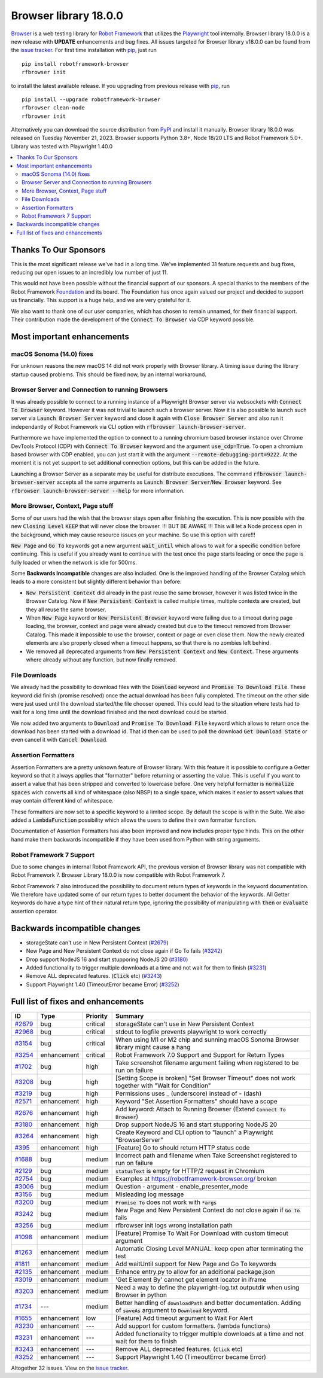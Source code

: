 ======================
Browser library 18.0.0
======================


.. default-role:: code


Browser_ is a web testing library for `Robot Framework`_ that utilizes
the Playwright_ tool internally. Browser library 18.0.0 is a new release with
**UPDATE** enhancements and bug fixes.
All issues targeted for Browser library v18.0.0 can be found
from the `issue tracker`_.
For first time installation with pip_, just run
::
   pip install robotframework-browser
   rfbrowser init
to install the latest available release. If you upgrading
from previous release with pip_, run
::
   pip install --upgrade robotframework-browser
   rfbrowser clean-node
   rfbrowser init
Alternatively you can download the source distribution from PyPI_ and
install it manually. Browser library 18.0.0 was released on Tuesday November 21, 2023.
Browser supports Python 3.8+, Node 18/20 LTS and Robot Framework 5.0+.
Library was tested with Playwright 1.40.0

.. _Robot Framework: http://robotframework.org
.. _Browser: https://github.com/MarketSquare/robotframework-browser
.. _Playwright: https://github.com/microsoft/playwright
.. _pip: http://pip-installer.org
.. _PyPI: https://pypi.python.org/pypi/robotframework-browser
.. _issue tracker: https://github.com/MarketSquare/robotframework-browser/milestones/v18.0.0


.. contents::
   :depth: 2
   :local:


Thanks To Our Sponsors
======================

This is the most significant release we've had in a long time. We've implemented 31 feature
requests and bug fixes, reducing our open issues to an incredibly low number of just 11.

This would not have been possible without the financial support of our sponsors.
A special thanks to the members of the Robot Framework Foundation_ and its board.
The Foundation has once again valued our project and decided to support us financially.
This support is a huge help, and we are very grateful for it.

We also want to thank one of our user companies, which has chosen to remain unnamed,
for their financial support. Their contribution made the development of the
`Connect To Browser` via CDP keyword possible.


Most important enhancements
===========================


macOS Sonoma (14.0) fixes
-------------------------

For unknown reasons the new macOS 14 did not work properly with Browser library.
A timing issue during the library startup caused problems.
This should be fixed now, by an internal workaround.


Browser Server and Connection to running Browsers
-------------------------------------------------

It was already possible to connect to a running instance of a Playwright Browser server
via websockets with `Connect To Browser` keyword. However it was not trivial to launch
such a browser server. Now it is also possible to launch such
server via `Launch Browser Server` keyword and close it again with `Close Browser Server`
and also run it independantly of Robot Framework via CLI option with `rfbrowser launch-browser-server`.

Furthermore we have implemented the option to connect to a running chromium based browser instance
over Chrome DevTools Protocol (CDP) with `Connect To Browser` keyword and the argument `use_cdp=True`.
To open a chromium based browser with CDP enabled, you can just start it with the argument
`--remote-debugging-port=9222`. At the moment it is not yet support to set additional connection
options, but this can be added in the future.

Launching a Browser Server as a separate may be useful for distribute executions.
The command `rfbrowser launch-browser-server` accepts all the same arguments as `Launch Browser Server`/`New Browser`
keyword. See `rfbrowser launch-browser-server --help` for more information.

More Browser, Context, Page stuff
---------------------------------

Some of our users had the wish that the browser stays open after finishing the execution.
This is now possible with the new `Closing Level` `KEEP` that will never close the browser.
!!! BUT BE AWARE !!! This will let a Node process open in the background, which may cause
resource issues on your machine. So use this option with care!!!

`New Page` and `Go To` keywords got a new argument `wait_until` which allows to wait for
a specific condition before continuing. This is useful if you already want to continue with the test
once the page starts loading or once the page is fully loaded or when the network is idle for 500ms.

Some **Backwards Incompatible** changes are also included.
One is the improved handling of the Browser Catalog which leads to a more consistent
but slightly different behavior than before:

- `New Persistent Context` did already in the past reuse the same browser, however it was listed
  twice in the Browser Catalog. Now if `New Persistent Context` is called multiple times, multiple
  contexts are created, but they all reuse the same browser.
- When `New Page` keyword or `New Persistent Browser` keyword were failing due to a timeout
  during page loading, the browser, context and page were already created but due to the timeout
  removed from Browser Catalog. This made it impossible to use the browser, context or page or even close them.
  Now the newly created elements are also properly closed when a timeout happens, so that there is no
  zombies left behind.
- We removed all deprecated arguments from `New Persistent Context` and `New Context`.
  These arguments where already without any function, but now finally removed.

File Downloads
--------------

We already had the possibility to download files with the `Download` keyword and `Promise To Download File`.
These keyword did finish (promise resolved) once the actual download has been fully completed.
The timeout on the other side were just used until the download started/the file chooser opened.
This could lead to the situation where tests had to wait for a long time until the download finished
and the next download could be started.

We now added two arguments to `Download` and `Promise To Download File` keyword which allows to
return once the download has been started with a download id.
That id then can be used to poll the download `Get Download State` or even cancel it with `Cancel Download`.

Assertion Formatters
--------------------

Assertion Formatters are a pretty unknown feature of Browser library.
With this feature it is possible to configure a Getter keyword so that it always applies that "formatter"
before returning or asserting the value. This is useful if you want to assert a value that has been stripped
and converted to lowercase before. One very helpful formatter is `normalize spaces`  wich converts all
kind of whitespace (also NBSP) to a single space, which makes it easier to assert values that may contain
different kind of whitespace.

These formatters are now set to a specific keyword to a limited scope. By default the scope is within the Suite.
We also added a `LambdaFunction` possibility which allows the users to define their own formatter function.

Documentation of Assertion Formatters has also been improved and now includes proper type hinds.
This on the other hand make them backwards incompatible if they have been used from Python with string arguments.

Robot Framework 7 Support
-------------------------

Due to some changes in internal Robot Framework API, the previous version of Browser library
was not compatible with Robot Framework 7. Browser Library 18.0.0 is now compatible with Robot Framework 7.

Robot Framework 7 also introduced the possibility to document return types of keywords in the keyword
documentation. We therefore have updated some of our return types to better document the behavior of the keywords.
All Getter keywords do have a type hint of their natural return type, ignoring the possibility of manipulating
with `then` or `evaluate` assertion operator.



Backwards incompatible changes
==============================

- storageState can't use in New Persistent Context (`#2679`_)
- New Page and New Persistent Context do not close again if Go To fails (`#3242`_)
- Drop support NodeJS 16 and start stupporing NodeJS 20 (`#3180`_)
- Added functionality to trigger multiple downloads at a time and not wait for them to finish (`#3231`_)
- Remove ALL deprecated features. (`Click` etc) (`#3243`_)
- Support Playwright 1.40 (TimeoutError became Error) (`#3252`_)


Full list of fixes and enhancements
===================================

.. list-table::
    :header-rows: 1

    * - ID
      - Type
      - Priority
      - Summary
    * - `#2679`_
      - bug
      - critical
      - storageState can't use in New Persistent Context
    * - `#2968`_
      - bug
      - critical
      - stdout to logfile prevents playwright to work correctly
    * - `#3154`_
      - bug
      - critical
      - When using M1 or M2 chip and sunning macOS Sonoma Browser library might cause a hang
    * - `#3254`_
      - enhancement
      - critical
      - Robot Framework 7.0 Support and Support for Return Types
    * - `#1702`_
      - bug
      - high
      - Take screenshot filename argument failing when registered to be run on failure
    * - `#3208`_
      - bug
      - high
      - [Setting Scope is broken] "Set Browser Timeout" does not work together with "Wait for Condition"
    * - `#3219`_
      - bug
      - high
      - Permissions uses _ (underscore) instead of - (dash)
    * - `#2571`_
      - enhancement
      - high
      - Keyword "Set Assertion Formatters" should have a scope
    * - `#2676`_
      - enhancement
      - high
      - Add keyword: Attach to Running Browser (Extend `Connect To Browser`)
    * - `#3180`_
      - enhancement
      - high
      - Drop support NodeJS 16 and start stupporing NodeJS 20
    * - `#3264`_
      - enhancement
      - high
      - Create Keyword and CLI option to "launch" a Playwright "BrowserServer"
    * - `#395`_
      - enhancement
      - high
      - [Feature] Go to should return HTTP status code
    * - `#1688`_
      - bug
      - medium
      - Incorrect path and filename when Take Screenshot registered to run on failure
    * - `#2129`_
      - bug
      - medium
      - `statusText` is empty for HTTP/2 request in Chromium
    * - `#2754`_
      - bug
      - medium
      - Examples at https://robotframework-browser.org/ broken
    * - `#3006`_
      - bug
      - medium
      - Question - argument - enable_presenter_mode
    * - `#3156`_
      - bug
      - medium
      - Misleading log message
    * - `#3200`_
      - bug
      - medium
      - `Promise To` does not work with `*args`
    * - `#3242`_
      - bug
      - medium
      - New Page and New Persistent Context do not close again if `Go To` fails
    * - `#3256`_
      - bug
      - medium
      - rfbrowser init logs wrong installation path
    * - `#1098`_
      - enhancement
      - medium
      - [Feature] Promise To Wait For Download with custom timeout argument
    * - `#1263`_
      - enhancement
      - medium
      - Automatic Closing Level MANUAL: keep open after terminating the test
    * - `#1811`_
      - enhancement
      - medium
      - Add waitUntil support for New Page and Go To keywords 
    * - `#2135`_
      - enhancement
      - medium
      - Enhance entry.py to allow for an additional package.json
    * - `#3019`_
      - enhancement
      - medium
      - 'Get Element By' cannot get element locator in iframe
    * - `#3203`_
      - enhancement
      - medium
      - Need a way to define the playwright-log.txt outputdir when using Browser in python
    * - `#1734`_
      - ---
      - medium
      - Better handling of `downloadPath` and better documentation. Adding of `saveAs` argument to `Download` keyword.
    * - `#1655`_
      - enhancement
      - low
      - [Feature] Add timeout argument to Wait For Alert
    * - `#3230`_
      - enhancement
      - ---
      - Add support for custom formatters. (lambda functions)
    * - `#3231`_
      - enhancement
      - ---
      - Added functionality to trigger multiple downloads at a time and not wait for them to finish
    * - `#3243`_
      - enhancement
      - ---
      - Remove ALL deprecated features. (`Click` etc)
    * - `#3252`_
      - enhancement
      - ---
      - Support Playwright 1.40 (TimeoutError became Error)

Altogether 32 issues. View on the `issue tracker <https://github.com/MarketSquare/robotframework-browser/issues?q=milestone%3Av18.0.0>`__.

.. _#2679: https://github.com/MarketSquare/robotframework-browser/issues/2679
.. _#2968: https://github.com/MarketSquare/robotframework-browser/issues/2968
.. _#3154: https://github.com/MarketSquare/robotframework-browser/issues/3154
.. _#3254: https://github.com/MarketSquare/robotframework-browser/issues/3254
.. _#1702: https://github.com/MarketSquare/robotframework-browser/issues/1702
.. _#3208: https://github.com/MarketSquare/robotframework-browser/issues/3208
.. _#3219: https://github.com/MarketSquare/robotframework-browser/issues/3219
.. _#2571: https://github.com/MarketSquare/robotframework-browser/issues/2571
.. _#2676: https://github.com/MarketSquare/robotframework-browser/issues/2676
.. _#3180: https://github.com/MarketSquare/robotframework-browser/issues/3180
.. _#3264: https://github.com/MarketSquare/robotframework-browser/issues/3264
.. _#395: https://github.com/MarketSquare/robotframework-browser/issues/395
.. _#1688: https://github.com/MarketSquare/robotframework-browser/issues/1688
.. _#2129: https://github.com/MarketSquare/robotframework-browser/issues/2129
.. _#2754: https://github.com/MarketSquare/robotframework-browser/issues/2754
.. _#3006: https://github.com/MarketSquare/robotframework-browser/issues/3006
.. _#3156: https://github.com/MarketSquare/robotframework-browser/issues/3156
.. _#3200: https://github.com/MarketSquare/robotframework-browser/issues/3200
.. _#3242: https://github.com/MarketSquare/robotframework-browser/issues/3242
.. _#3256: https://github.com/MarketSquare/robotframework-browser/issues/3256
.. _#1098: https://github.com/MarketSquare/robotframework-browser/issues/1098
.. _#1263: https://github.com/MarketSquare/robotframework-browser/issues/1263
.. _#1811: https://github.com/MarketSquare/robotframework-browser/issues/1811
.. _#2135: https://github.com/MarketSquare/robotframework-browser/issues/2135
.. _#3019: https://github.com/MarketSquare/robotframework-browser/issues/3019
.. _#3203: https://github.com/MarketSquare/robotframework-browser/issues/3203
.. _#1734: https://github.com/MarketSquare/robotframework-browser/issues/1734
.. _#1655: https://github.com/MarketSquare/robotframework-browser/issues/1655
.. _#3230: https://github.com/MarketSquare/robotframework-browser/issues/3230
.. _#3231: https://github.com/MarketSquare/robotframework-browser/issues/3231
.. _#3243: https://github.com/MarketSquare/robotframework-browser/issues/3243
.. _#3252: https://github.com/MarketSquare/robotframework-browser/issues/3252
.. _Foundation: https://robotframework.org/foundation/
